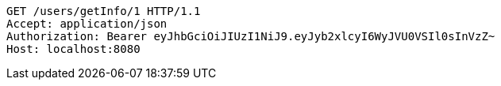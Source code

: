 [source,http,options="nowrap"]
----
GET /users/getInfo/1 HTTP/1.1
Accept: application/json
Authorization: Bearer eyJhbGciOiJIUzI1NiJ9.eyJyb2xlcyI6WyJVU0VSIl0sInVzZ~
Host: localhost:8080

----